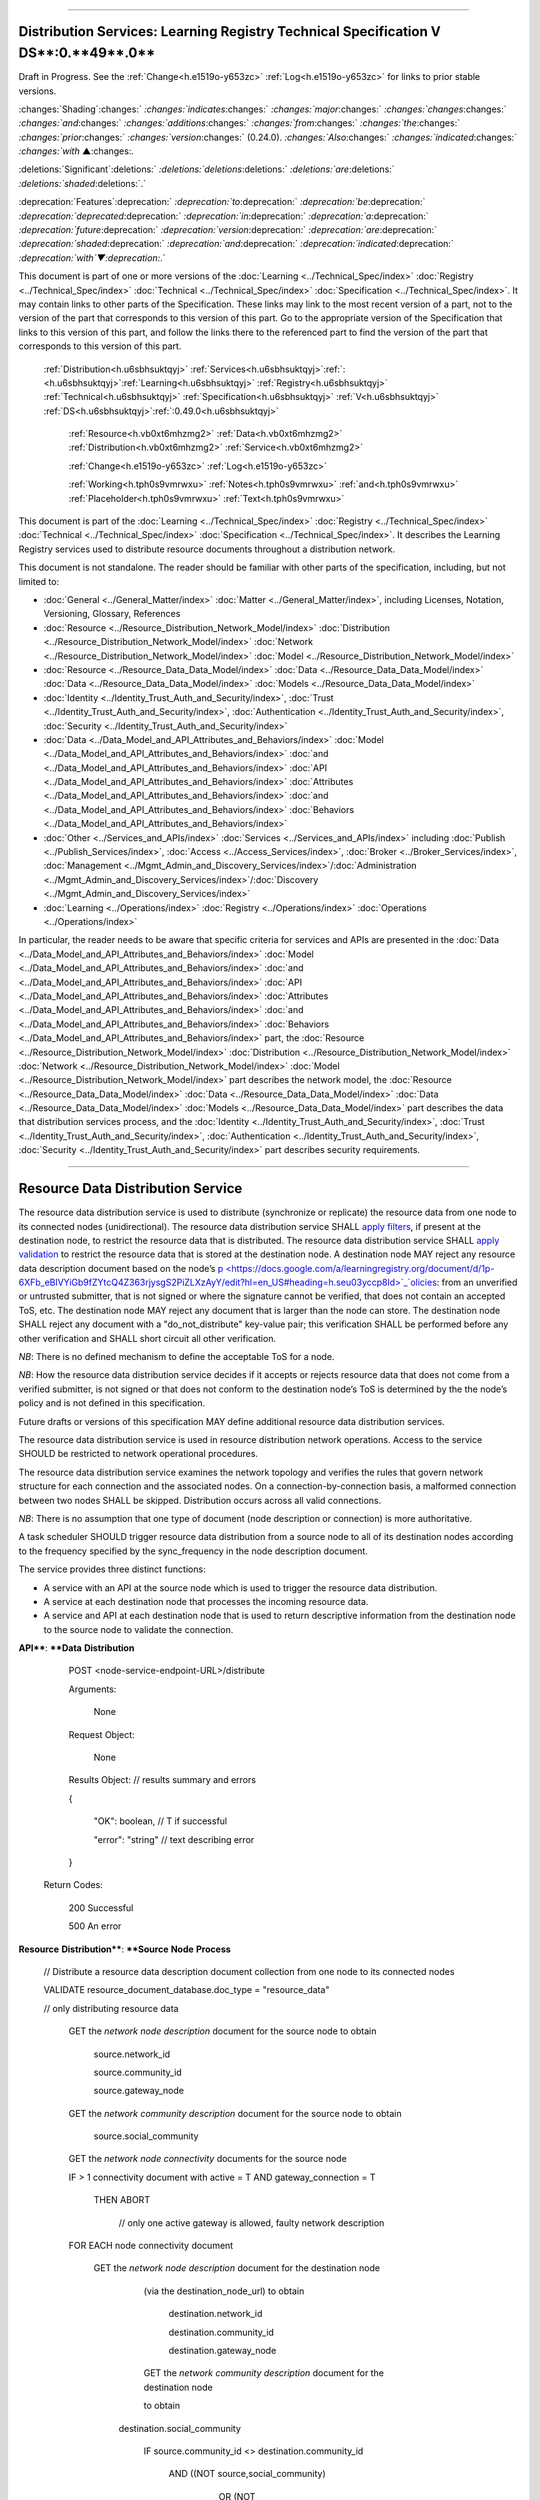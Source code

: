 

""""""""""""""""""""""""""""""""""""""""""""""""""""""""""""""""""""""""""""""""""""""""""""""""""""""""""""""""""""""""""""""""""

.. _h.u6sbhsuktqyj:

Distribution Services: **Learning** **Registry** **Technical** **Specification** **V** **DS****:0.**49**.0**
""""""""""""""""""""""""""""""""""""""""""""""""""""""""""""""""""""""""""""""""""""""""""""""""""""""""""""""""""""""""""""""""""

Draft in Progress.
See the :ref:`Change<h.e1519o-y653zc>` :ref:`Log<h.e1519o-y653zc>` for links to prior stable versions.


:changes:`Shading`:changes:` `:changes:`indicates`:changes:` `:changes:`major`:changes:` `:changes:`changes`:changes:` `:changes:`and`:changes:` `:changes:`additions`:changes:` `:changes:`from`:changes:` `:changes:`the`:changes:` `:changes:`prior`:changes:` `:changes:`version`:changes:` (0.24.0).
`:changes:`Also`:changes:` `:changes:`indicated`:changes:` `:changes:`with` ▲:changes:`.`

:deletions:`Significant`:deletions:` `:deletions:`deletions`:deletions:` `:deletions:`are`:deletions:` `:deletions:`shaded`:deletions:`.`

:deprecation:`Features`:deprecation:` `:deprecation:`to`:deprecation:` `:deprecation:`be`:deprecation:` `:deprecation:`deprecated`:deprecation:` `:deprecation:`in`:deprecation:` `:deprecation:`a`:deprecation:` `:deprecation:`future`:deprecation:` `:deprecation:`version`:deprecation:` `:deprecation:`are`:deprecation:` `:deprecation:`shaded`:deprecation:` `:deprecation:`and`:deprecation:` `:deprecation:`indicated`:deprecation:` `:deprecation:`with`▼:deprecation:`.`

This document is part of one or more versions of the :doc:`Learning <../Technical_Spec/index>` :doc:`Registry <../Technical_Spec/index>` :doc:`Technical <../Technical_Spec/index>` :doc:`Specification <../Technical_Spec/index>`. It may contain links to other parts of the Specification.
These links may link to the most recent version of a part, not to the version of the part that corresponds to this version of this part.
Go to the appropriate version of the Specification that links to this version of this part, and follow the links there to the referenced part to find the version of the part that corresponds to this version of this part.

    :ref:`Distribution<h.u6sbhsuktqyj>` :ref:`Services<h.u6sbhsuktqyj>`:ref:`: <h.u6sbhsuktqyj>`:ref:`Learning<h.u6sbhsuktqyj>` :ref:`Registry<h.u6sbhsuktqyj>` :ref:`Technical<h.u6sbhsuktqyj>` :ref:`Specification<h.u6sbhsuktqyj>` :ref:`V<h.u6sbhsuktqyj>` :ref:`DS<h.u6sbhsuktqyj>`:ref:`:0.49.0<h.u6sbhsuktqyj>`

        :ref:`Resource<h.vb0xt6mhzmg2>` :ref:`Data<h.vb0xt6mhzmg2>` :ref:`Distribution<h.vb0xt6mhzmg2>` :ref:`Service<h.vb0xt6mhzmg2>`

        :ref:`Change<h.e1519o-y653zc>` :ref:`Log<h.e1519o-y653zc>`

        :ref:`Working<h.tph0s9vmrwxu>` :ref:`Notes<h.tph0s9vmrwxu>` :ref:`and<h.tph0s9vmrwxu>` :ref:`Placeholder<h.tph0s9vmrwxu>` :ref:`Text<h.tph0s9vmrwxu>`

This document is part of the :doc:`Learning <../Technical_Spec/index>` :doc:`Registry <../Technical_Spec/index>` :doc:`Technical <../Technical_Spec/index>` :doc:`Specification <../Technical_Spec/index>`. It describes the Learning Registry services used to distribute resource documents throughout a distribution network.

This document is not standalone.
The reader should be familiar with other parts of the specification, including, but not limited to:

- :doc:`General <../General_Matter/index>` :doc:`Matter <../General_Matter/index>`, including Licenses, Notation, Versioning, Glossary, References

- :doc:`Resource <../Resource_Distribution_Network_Model/index>` :doc:`Distribution <../Resource_Distribution_Network_Model/index>` :doc:`Network <../Resource_Distribution_Network_Model/index>` :doc:`Model <../Resource_Distribution_Network_Model/index>`

- :doc:`Resource <../Resource_Data_Data_Model/index>` :doc:`Data <../Resource_Data_Data_Model/index>` :doc:`Data <../Resource_Data_Data_Model/index>` :doc:`Models <../Resource_Data_Data_Model/index>`

- :doc:`Identity <../Identity_Trust_Auth_and_Security/index>`, :doc:`Trust <../Identity_Trust_Auth_and_Security/index>`, :doc:`Authentication <../Identity_Trust_Auth_and_Security/index>`, :doc:`Security <../Identity_Trust_Auth_and_Security/index>`

- :doc:`Data <../Data_Model_and_API_Attributes_and_Behaviors/index>` :doc:`Model <../Data_Model_and_API_Attributes_and_Behaviors/index>` :doc:`and <../Data_Model_and_API_Attributes_and_Behaviors/index>` :doc:`API <../Data_Model_and_API_Attributes_and_Behaviors/index>` :doc:`Attributes <../Data_Model_and_API_Attributes_and_Behaviors/index>` :doc:`and <../Data_Model_and_API_Attributes_and_Behaviors/index>` :doc:`Behaviors <../Data_Model_and_API_Attributes_and_Behaviors/index>`

- :doc:`Other <../Services_and_APIs/index>` :doc:`Services <../Services_and_APIs/index>` including :doc:`Publish <../Publish_Services/index>`, :doc:`Access <../Access_Services/index>`, :doc:`Broker <../Broker_Services/index>`, :doc:`Management <../Mgmt_Admin_and_Discovery_Services/index>`/:doc:`Administration <../Mgmt_Admin_and_Discovery_Services/index>`/:doc:`Discovery <../Mgmt_Admin_and_Discovery_Services/index>`

- :doc:`Learning <../Operations/index>` :doc:`Registry <../Operations/index>` :doc:`Operations <../Operations/index>`

In particular, the reader needs to be aware that specific criteria for services and APIs are presented in the :doc:`Data <../Data_Model_and_API_Attributes_and_Behaviors/index>` :doc:`Model <../Data_Model_and_API_Attributes_and_Behaviors/index>` :doc:`and <../Data_Model_and_API_Attributes_and_Behaviors/index>` :doc:`API <../Data_Model_and_API_Attributes_and_Behaviors/index>` :doc:`Attributes <../Data_Model_and_API_Attributes_and_Behaviors/index>` :doc:`and <../Data_Model_and_API_Attributes_and_Behaviors/index>` :doc:`Behaviors <../Data_Model_and_API_Attributes_and_Behaviors/index>` part, the :doc:`Resource <../Resource_Distribution_Network_Model/index>` :doc:`Distribution <../Resource_Distribution_Network_Model/index>` :doc:`Network <../Resource_Distribution_Network_Model/index>` :doc:`Model <../Resource_Distribution_Network_Model/index>` part describes the network model, the :doc:`Resource <../Resource_Data_Data_Model/index>` :doc:`Data <../Resource_Data_Data_Model/index>` :doc:`Data <../Resource_Data_Data_Model/index>` :doc:`Models <../Resource_Data_Data_Model/index>` part describes the data that distribution services process, and the :doc:`Identity <../Identity_Trust_Auth_and_Security/index>`, :doc:`Trust <../Identity_Trust_Auth_and_Security/index>`, :doc:`Authentication <../Identity_Trust_Auth_and_Security/index>`, :doc:`Security <../Identity_Trust_Auth_and_Security/index>` part describes security requirements.


""""""""""""""""""""""""""""""""""""""""""""""""""""""""

.. _h.vb0xt6mhzmg2:

Resource Data Distribution Service
""""""""""""""""""""""""""""""""""""""""""""""""""""""""

The resource data distribution service is used to distribute (synchronize or replicate) the resource data from one node to its connected nodes (unidirectional).
The resource data distribution service SHALL `apply <https://docs.google.com/a/learningregistry.org/document/d/1p-6XFb_eBlVYiGb9fZYtcQ4Z363rjysgS2PiZLXzAyY/edit?hl=en_US#heading=h.tph0s9vmrwxu>`_ `filters <https://docs.google.com/a/learningregistry.org/document/d/1p-6XFb_eBlVYiGb9fZYtcQ4Z363rjysgS2PiZLXzAyY/edit?hl=en_US#heading=h.tph0s9vmrwxu>`_, if present at the destination node, to restrict the resource data that is distributed.
The resource data distribution service SHALL `apply <https://docs.google.com/a/learningregistry.org/document/d/1p-6XFb_eBlVYiGb9fZYtcQ4Z363rjysgS2PiZLXzAyY/edit?hl=en_US#heading=h.rw8jrb-9tha8>`_ `validation <https://docs.google.com/a/learningregistry.org/document/d/1p-6XFb_eBlVYiGb9fZYtcQ4Z363rjysgS2PiZLXzAyY/edit?hl=en_US#heading=h.rw8jrb-9tha8>`_ to restrict the resource data that is stored at the destination node.
A destination node MAY reject any resource data description document based on the node’s `p <https://docs.google.com/a/learningregistry.org/document/d/1p-6XFb_eBlVYiGb9fZYtcQ4Z363rjysgS2PiZLXzAyY/edit?hl=en_US#heading=h.seu03yccp8ld>`_`olicies <https://docs.google.com/a/learningregistry.org/document/d/1p-6XFb_eBlVYiGb9fZYtcQ4Z363rjysgS2PiZLXzAyY/edit?hl=en_US#heading=h.seu03yccp8ld>`_: from an unverified or untrusted submitter, that is not signed or where the signature cannot be verified, that does not contain an accepted ToS, etc.
The destination node MAY reject any document that is larger than the node can store.
The destination node SHALL reject any document with a "do_not_distribute" key-value pair; this verification SHALL be performed before any other verification and SHALL short circuit all other verification.

*NB*: There is no defined mechanism to define the acceptable ToS for a node.

*NB*: How the resource data distribution service decides if it accepts or rejects resource data that does not come from a verified submitter, is not signed or that does not conform to the destination node’s ToS is determined by the the node’s policy and is not defined in this specification.

Future drafts or versions of this specification MAY define additional resource data distribution services.

The resource data distribution service is used in resource distribution network operations.
Access to the service SHOULD be restricted to network operational procedures.

The resource data distribution service examines the network topology and verifies the rules that govern network structure for each connection and the associated nodes.
On a connection-by-connection basis, a malformed connection between two nodes SHALL be skipped.
Distribution occurs across all valid connections.

*NB*: There is no assumption that one type of document (node description or connection) is more authoritative.

A task scheduler SHOULD trigger resource data distribution from a source node to all of its destination nodes according to the frequency specified by the sync_frequency in the node description document.


The service provides three distinct functions:

- A service with an API at the source node which is used to trigger the resource data distribution.
  

- A service at each destination node that processes the incoming resource data.

- A service and API at each destination node that is used to return descriptive information from the destination node to the source node to validate the connection.
  

**API****: ****Data** **Distribution**

        POST <node-service-endpoint-URL>/distribute

    

        Arguments:

            None

        Request Object:

            None

        Results Object:                    // results summary and errors

        {

         "OK":        boolean,        // T if successful

         "error":        "string"            // text describing error

        }

        

    Return Codes:

        200    Successful

        500    An error

**Resource** **Distribution****: ****Source** **Node** **Process**

    // Distribute a resource data description document collection from one node to its connected nodes

    VALIDATE resource_document_database.doc_type = "resource_data"

    // only distributing resource data

        GET the *network* *node* *description* document for the source node to obtain

            source.network_id

            source.community_id

            source.gateway_node

        GET the *network* *community* *description* document for the source node to obtain

            source.social_community

        GET the *network* *node* *connectivity* documents for the source node

        IF > 1 connectivity document with active = T AND gateway_connection = T

            THEN ABORT 

                        // only one active gateway is allowed, faulty network description

        FOR EACH node connectivity document

            GET the *network* *node* *description* document for the destination node

                        (via the destination_node_url) to obtain

                            destination.network_id

                            destination.community_id

                            destination.gateway_node

                        GET the *network* *community* *description* document for the destination node

                        to obtain

                    destination.social_community

                        IF source.community_id <> destination.community_id

                         AND ((NOT source,social_community) 

                                OR (NOT destination.social_community))

                            THEN SKIP

                        // cannot distribute across non social communities

                        IF (NOT gateway_connection) AND

                         source.network_id <> destination.network_id

                            THEN SKIP

                        // cannot distribute across networks (or communities) unless gateway

                        IF gateway_connection AND

                         source.network_id = destination.network_id

                            THEN SKIP

                        // gateway must only distribute across different networks

                        IF gateway_connection

                         AND    ((NOT source.gateway_node)

                            (OR (NOT destination.gateway_node))

                            THEN SKIP

                        // gateways can only distribute to gateways

                        COMMIT all outstanding resource data description database operations

                        PERFORM distribution service between source and destination nodes

                        // this is the distribution primitive

*NB*: There may be a better way to do the validations via map-reduce.

*NB*: Since all attributes of the network that model its topology are immutable, the replication process should be transactionally safe.

*NB*: The process is only designed to distribute resource data.
It encodes specific business rules about gateway processing.
It SHOULD NOT be used to distribute network descriptions.

*NB*: The process does not return errors when there are bad connection descriptions; they are skipped.
A bad connection should never have been accepted; the checks are included to ensure consistency.

*NB*: The process does not return errors when a distribution fails, either directly or because the destination node is not available.
The process SHOULD verify that the destination node is reachable and operational before performing data distribution.

**Resource** **Distribution****: ****Destination** **Node** **Process**

        // Process and filter inbound resource data description documents at a node

         REJECT the *resource* *data* *description* document if it contains a do_not_distribute key.

        VALIDATE the *resource* *data* *description* document

            // skip storing all documents that do not validate

        REJECT the *resource* *data* *description* document if the submitter cannot be verified

        REJECT the *resource* *data* *description* document if the submitter_TOS is unacceptable to the node

         REJECT the *resource* *data* *description* document if it too large

        IF the *network* *node* *filter* *description* document exists and contains active filters

                THEN PERFORM filtering and store only documents that pass the filter

        ▼:deprecation:`UPDATE`:deprecation:` `:deprecation:`node`:deprecation:`_`:deprecation:`timestamp`:deprecation:` // `:deprecation:`when`:deprecation:` `:deprecation:`the`:deprecation:` `:deprecation:`document`:deprecation:` `:deprecation:`was`:deprecation:` `:deprecation:`stored`:deprecation:` `:deprecation:`at`:deprecation:` `:deprecation:`the`:deprecation:` `:deprecation:`node`

*NB*: The process does not return indicators when documents are filtered.

▼:deprecation:`*NB*`:deprecation:`: `:deprecation:`An`:deprecation:` `:deprecation:`implementation`:deprecation:` `:deprecation:`SHALL`:deprecation:` `:deprecation:`maintain`:deprecation:` `:deprecation:`node`:deprecation:`_`:deprecation:`timestamp`:deprecation:` `:deprecation:`in`:deprecation:` `:deprecation:`a`:deprecation:` `:deprecation:`manner`:deprecation:` `:deprecation:`that`:deprecation:` `:deprecation:`does`:deprecation:` `:deprecation:`not`:deprecation:` `:deprecation:`trigger`:deprecation:` `:deprecation:`redistibution`:deprecation:` `:deprecation:`of`:deprecation:` `:deprecation:`the`:deprecation:` `:deprecation:`documen`:deprecation:`t`:deprecation:`; `:deprecation:`node`:deprecation:`_`:deprecation:`timestamp`:deprecation:` `:deprecation:`is`:deprecation:` `:deprecation:`a`:deprecation:` `:deprecation:`local`:deprecation:` `:deprecation:`node`:deprecation:` `:deprecation:`value`:deprecation:`.
-- `TO BE replaced by a local value that is not maintained as part of the resource data description document

**API****: ****Destination** **Node** **Information**

        GET <node-service-endpoint-URL>/destination

    

        Arguments:

            None

        Request Object:

            None

        Results Object:                    // results summary and errors

        {

         "OK":        boolean,        // T if successful

         "error":        "string",            // text describing error

         "target_node_info":            // target distribution node data

         {

                 "active":        boolean,    // is the destination network node active

                 "node_id":        "string",        // ID of the destination network node

                 "network_id":        "string",        // id of the network of the destination

                 "community_id":    "string",     // id of the community of the destination

                 "gateway_node":    boolean,    // destination node is a gateway node

                 "social_community":    boolean        // is community a social community

                }

        }

        

    Return Codes:

        200    Successful

        500    An error

**Resource** **Distribution****: ****Destination** **Node** **Information**

    // Return the description of a destination network node

    DEFINE VIEW on

                *network* *node* *description* document containing the required output fields

                + *network* *community* *description* document containing the required output fields

    QUERY

        RETURN Results document

    

**Service** **Description**

    {

         "doc_type":        "service_description",    

         "doc_version":        "0.20.0",

         "doc_scope":        "node",

         "active":        true,

         "service_id":        "<uniqueid>",        

         "service_type":        "distribute",

     "service_name":    "Resource Data Distribution",

        "service_description":    "Service used to distribute resource documents from one node to other nodes",        

     "service_version":    "0.23.0",

     "service_endpoint":    "<node-service-endpoint-URL>",

     "service_auth":                // service authentication and authorization descriptions

     {

     "service_authz":    ["<authvalue>"],     // authz values for the service

     "service_key":        <T/F>,        // does service use an access key            

     "service_https":    <T/F>        // does service require https

     }

    }

The service definition is only for the source node.
There is no service definition for the target node API used to get the target node information.

When the service is deployed at a node, appropriate values for the placeholders (service_id, service_endpoint, service_auth) SHALL be provided.
The descriptive values (service_name, service_description) MAY be changed from what is specified herein.


"""""""""""""""""""""""""""""""""""""""""

.. _h.e1519o-y653zc:

**Change** **Log**
"""""""""""""""""""""""""""""""""""""""""

*NB*: The change log only lists major updates to the specification.


*NB*: Updates and edits may not results in a version update.

*NB*: See the :doc:`Learning <../Technical_Spec/index>` :doc:`Registry <../Technical_Spec/index>` :doc:`Technical <../Technical_Spec/index>` :doc:`Specification <../Technical_Spec/index>` for prior change history not listed below.

+-------------+----------+------------+------------------------------------------------------------------------------------------------------------------------------------------------------------------------+
| **Version** | **Date** | **Author** | **Change**                                                                                                                                                             |
+-------------+----------+------------+------------------------------------------------------------------------------------------------------------------------------------------------------------------------+
|             | 20110921 | DR         | This document extracted from the monolithic V 0.24.0 document.Archived copy (V 0.24.0)                                                                                 |
+-------------+----------+------------+------------------------------------------------------------------------------------------------------------------------------------------------------------------------+
| 0.49.0      | 20110927 | DR         | Editorial updates to create stand alone version.Archived copy location TBD. (V DS:0.49.0)                                                                              |
+-------------+----------+------------+------------------------------------------------------------------------------------------------------------------------------------------------------------------------+
| 0.50.0      | TBD      | DR         | Renumber all document models and service documents. Added node policy to control storage of attachments (default is stored). Archived copy location TBD. (V DS:0.50.0) |
+-------------+----------+------------+------------------------------------------------------------------------------------------------------------------------------------------------------------------------+
| Future      | TBD      |            | Deprecate node_timestamp. Details of attachments on publish, obtain, harvest.Archived copy location TBD. (V DS:x.xx.x)                                                 |
+-------------+----------+------------+------------------------------------------------------------------------------------------------------------------------------------------------------------------------+


""""""""""""""""""""""""""""""""""""""""""""""""""""""""""""""""""""""""""""

.. _h.tph0s9vmrwxu:

**Working** **Notes** **and** **Placeholder** **Text**
""""""""""""""""""""""""""""""""""""""""""""""""""""""""""""""""""""""""""""

.. role:: deprecation

.. role:: deletions

.. role:: changes
